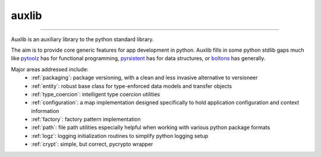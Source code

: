======
auxlib
======


.. image:: https://img.shields.io/pypi/v/auxlib.svg
   :target: https://pypi.python.org/pypi/auxlib

.. image:: https://travis-ci.org/kalefranz/auxlib.svg?branch=develop
   :target: https://travis-ci.org/kalefranz/auxlib

.. image:: https://ci.appveyor.com/api/projects/status/epk1egfkid8wyd6r/branch/develop?svg=true
   :target: https://ci.appveyor.com/project/kalefranz/auxlib

.. image:: https://codecov.io/github/kalefranz/auxlib/coverage.svg?branch=develop
   :target: https://codecov.io/github/kalefranz/auxlib?branch=develop

.. image:: https://scrutinizer-ci.com/g/kalefranz/auxlib/badges/quality-score.png?b=develop
   :target: https://scrutinizer-ci.com/g/kalefranz/auxlib/?branch=develop
   :alt: Scrutinizer Code Quality

.. image:: https://codeclimate.com/github/kalefranz/auxlib/badges/issue_count.svg
   :target: https://codeclimate.com/github/kalefranz/auxlib
   :alt: Issue Count

.. image:: https://www.quantifiedcode.com/api/v1/project/189a0c406b624aaf8c6ac16b80ff92b9/badge.svg
   :target: https://www.quantifiedcode.com/app/project/189a0c406b624aaf8c6ac16b80ff92b9
   :alt: Code issues

.. image:: https://api.codacy.com/project/badge/grade/5195a5ac49fe49c59a4067b420fa76ad
   :target: https://www.codacy.com/app/kalefranz/auxlib

-------------------------------

Auxlib is an auxiliary library to the python standard library.

The aim is to provide core generic features for app development in python. Auxlib fills in some
python stdlib gaps much like `pytoolz <https://github.com/pytoolz/>`_ has for functional
programming, `pyrsistent <https://github.com/tobgu/pyrsistent/>`_ has for data structures, or
`boltons <https://github.com/mahmoud/boltons/>`_ has generally.

Major areas addressed include:
  - :ref:`packaging`: package versioning, with a clean and less invasive alternative to
    versioneer
  - :ref:`entity`: robust base class for type-enforced data models and transfer objects
  - :ref:`type_coercion`: intelligent type coercion utilities
  - :ref:`configuration`: a map implementation designed specifically to hold application
    configuration and context information
  - :ref:`factory`: factory pattern implementation
  - :ref:`path`: file path utilities especially helpful when working with various python
    package formats
  - :ref:`logz`: logging initialization routines to simplify python logging setup
  - :ref:`crypt`: simple, but correct, pycrypto wrapper
